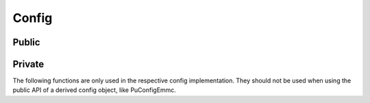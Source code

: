 Config
======

Public
------

.. doxygenstruct:: PuConfig
.. doxygenfile:: config.h

Private
-------

The following functions are only used in the respective config implementation.
They should not be used when using the public API of a derived config object,
like PuConfigEmmc.

.. doxygenfile:: configprivate.h
